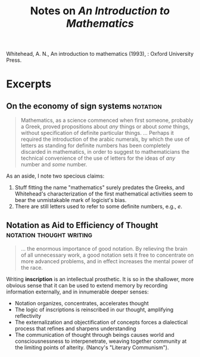 #+TITLE: Notes on /An Introduction to Mathematics/

Whitehead, A. N., An introduction to mathematics (1993), : Oxford University Press.
* Excerpts
** On the economy of sign systems                                  :notation:
   #+BEGIN_QUOTE
   Mathematics, as a science commenced when first someone, probably a Greek,
   proved propositions about /any/ things or about /some/ things, without
   specification of definite particular things.
   ...
   Perhaps it required the introduction of the arabic numerals, by which the use
   of letters as standing for definite numbers has been completely discarded in
   mathematics, in order to suggest to mathematicians the technical convenience
   of the use of letters for the ideas of /any/ number and /some/ number.
   #+END_QUOTE

   As an aside, I note two specious claims:

   1. Stuff fitting the name "mathematics" surely predates the Greeks, and
      Whitehead's characterization of the first mathematical activities seem to
      bear the unmistakable mark of logicist's bias.
   2. There are still letters used to refer to some definite numbers, e.g., \( e
      \).

** Notation as Aid to Efficiency of Thought        :notation:thought:writing:

   #+BEGIN_QUOTE
   ... the enormous importance of good notation. By relieving the brain of
   all unnecessary work, a good notation sets it free to concentrate on more
   advanced problems, and in effect increases the mental power of the race.
   #+END_QUOTE

   Writing *inscription* is an intellectual prosthetic. It is so in the
   shallower, more obvious sense that it can be used to extend memory by
   recording information externally, and in innumerable deeper senses:

   - Notation organizes, concentrates, accelerates thought
   - The logic of inscriptions is reinscribed in our thought, amplifying
     reflectivity
   - The externalization and objectification of concepts forces a dialectical
     process that refines and sharpens understanding
   - The communication of thought through beings causes world and
     consciousnessness to interpenetrate, weaving together community at the
     limiting points of alterity. (Nancy's "Literary Communism").

